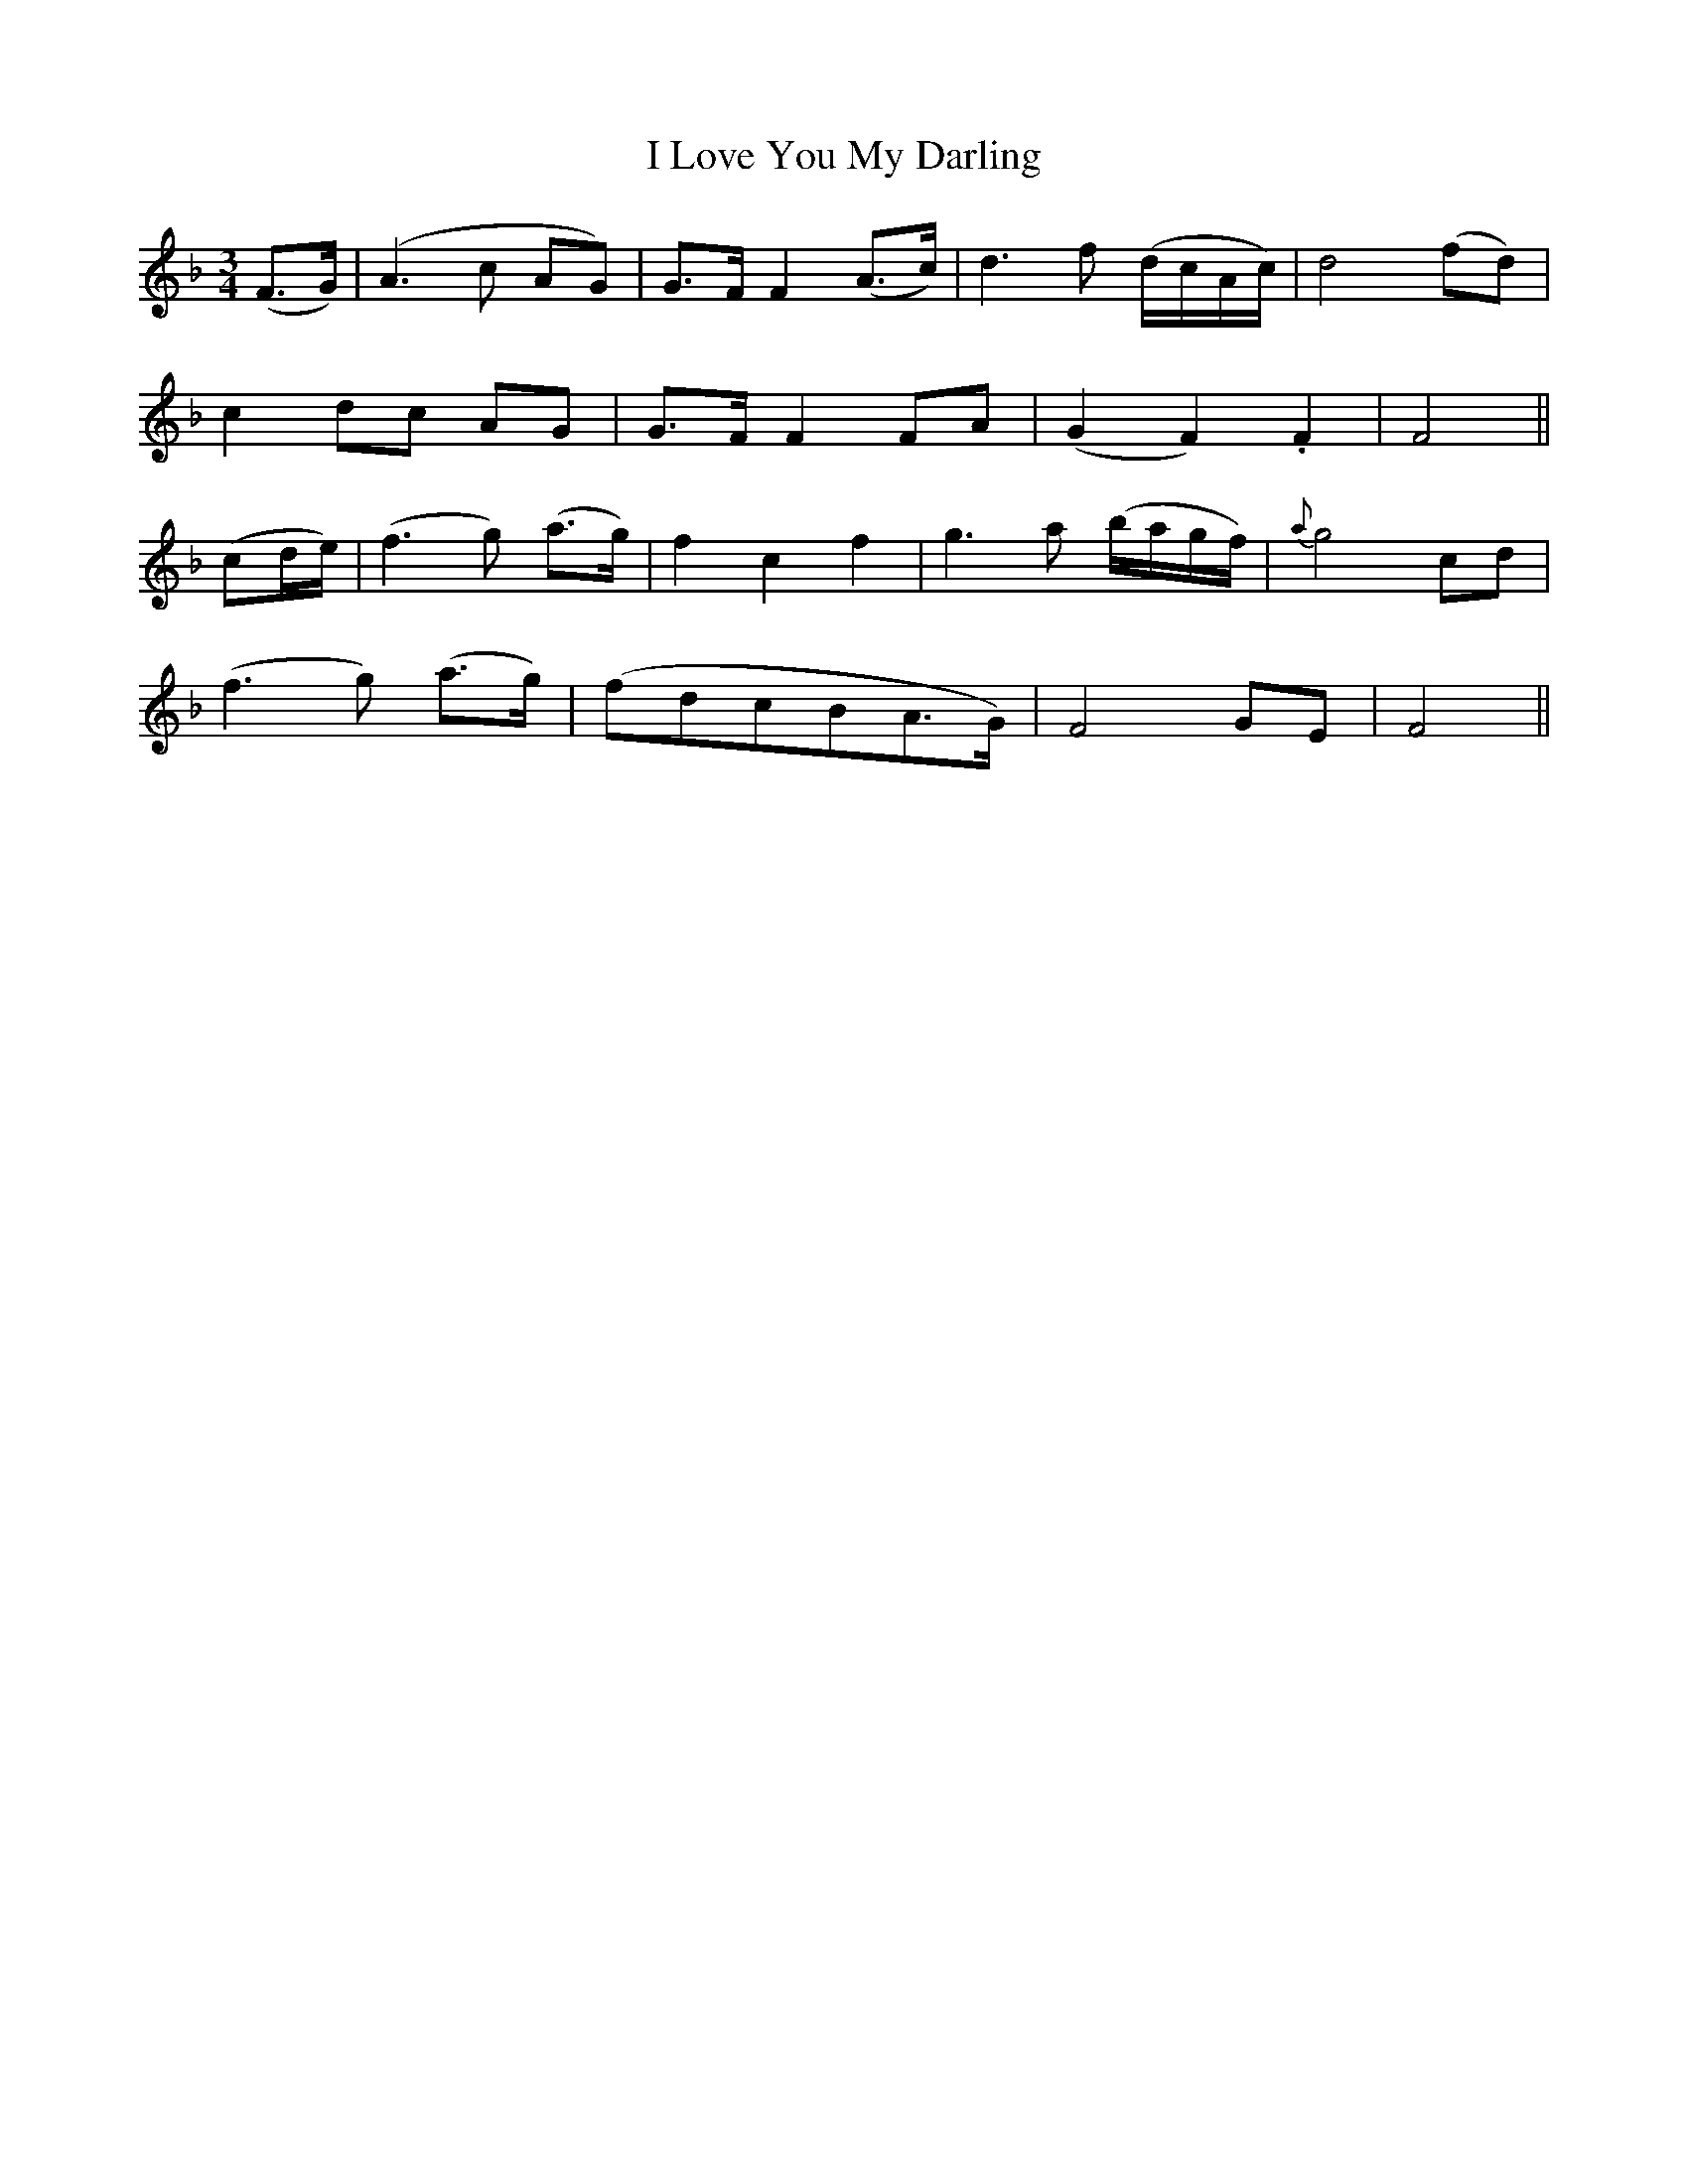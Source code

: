 X:523
T:I Love You My Darling
M:3/4
L:1/8
B:O'Neill's 523
N:"Slow plaintive" "collected by J. O'Neill"
K:F
(F>G) \
| (A3 c AG) | G>F F2 (A>c) | d3 f (d/2c/2A/2c/2) | d4 (fd) |
 c2 dc AG | G>F F2 FA | (G2F2) .F2 | F4 ||
(cd/2e/2) \
| (f3 g) (a>g) | f2 c2 f2 | g3 a (b/2a/2g/2f/2) | {a}g4 cd |
(f3 g) (a>g) | (fdcBA>G) | F4 GE | F4 ||
